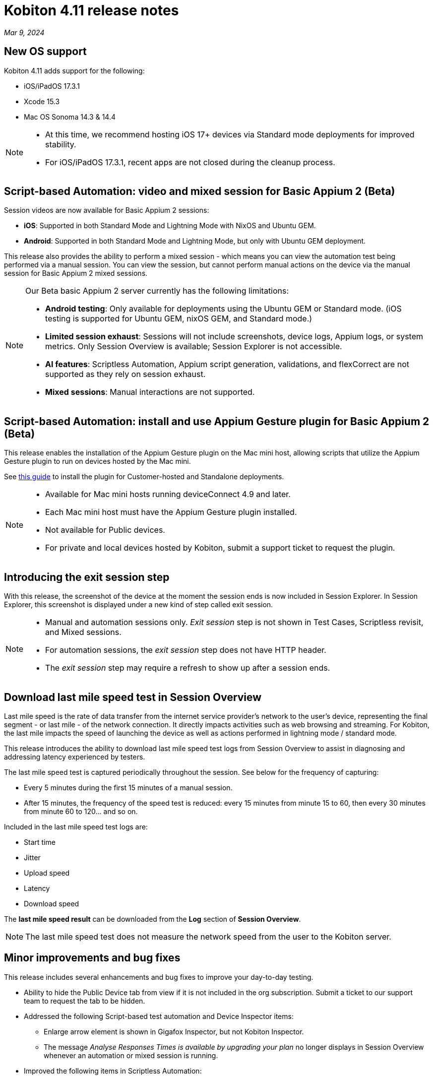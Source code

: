 = Kobiton 4.11 release notes
:navtitle: Kobiton 4.11 release notes

_Mar 9, 2024_

== New OS support

Kobiton 4.11 adds support for the following:

* iOS/iPadOS 17.3.1
* Xcode 15.3
* Mac OS Sonoma 14.3 & 14.4

[NOTE]
====
* At this time, we recommend hosting iOS 17+ devices via Standard mode deployments for improved stability.
* For iOS/iPadOS 17.3.1, recent apps are not closed during the cleanup process.
====

== Script-based Automation: video and mixed session for Basic Appium 2 (Beta)

Session videos are now available for Basic Appium 2 sessions:

* *iOS*: Supported in both Standard Mode and Lightning Mode with NixOS and Ubuntu GEM.
* *Android*: Supported in both Standard Mode and Lightning Mode, but only with Ubuntu GEM deployment.

This release also provides the ability to perform a mixed session - which means you can view the automation test being performed via a manual session. You can view the session, but cannot perform manual actions on the device via the manual session for Basic Appium 2 mixed sessions.

[NOTE]
====
Our Beta basic Appium 2 server currently has the following limitations:

* *Android testing*: Only available for deployments using the Ubuntu GEM or Standard mode. (iOS testing is supported for Ubuntu GEM, nixOS GEM, and Standard mode.)
* *Limited session exhaust*: Sessions will not include screenshots, device logs, Appium logs, or system metrics. Only Session Overview is available; Session Explorer is not accessible.
* *AI features*: Scriptless Automation, Appium script generation, validations, and flexCorrect are not supported as they rely on session exhaust.
* *Mixed sessions*: Manual interactions are not supported.
====

== Script-based Automation: install and use Appium Gesture plugin for Basic Appium 2 (Beta)

This release enables the installation of the Appium Gesture plugin on the Mac mini host, allowing scripts that utilize the Appium Gesture plugin to run on devices hosted by the Mac mini.

See xref:automation-testing:basic-appium-server/install-appium-gesture-plugin.adoc[this guide] to install the plugin for Customer-hosted and Standalone deployments.

[NOTE]
====
* Available for Mac mini hosts running deviceConnect 4.9 and later.
* Each Mac mini host must have the Appium Gesture plugin installed.
* Not available for Public devices.
* For private and local devices hosted by Kobiton, submit a support ticket to request the plugin.
====

== Introducing the exit session step

With this release, the screenshot of the device at the moment the session ends is now included in Session Explorer. In Session Explorer, this screenshot is displayed under a new kind of step called exit session.

[NOTE]
====
* Manual and automation sessions only. _Exit session_ step is not shown in Test Cases, Scriptless revisit, and Mixed sessions.
* For automation sessions, the _exit session_ step does not have HTTP header.
* The _exit session_ step may require a refresh to show up after a session ends.
====

== Download last mile speed test in Session Overview

Last mile speed is the rate of data transfer from the internet service provider's network to the user's device, representing the final segment - or last mile - of the network connection. It directly impacts activities such as web browsing and streaming. For Kobiton, the last mile impacts the speed of launching the device as well as actions performed in lightning mode / standard mode.

This release introduces the ability to download last mile speed test logs from Session Overview to assist in diagnosing and addressing latency experienced by testers.

The last mile speed test is captured periodically throughout the session. See below for the frequency of capturing:

* Every 5 minutes during the first 15 minutes of a manual session.
* After 15 minutes, the frequency of the speed test is reduced: every 15 minutes from minute 15 to 60, then every 30 minutes from minute 60 to 120… and so on.

Included in the last mile speed test logs are:

* Start time
* Jitter
* Upload speed
* Latency
* Download speed

The *last mile speed result* can be downloaded from the *Log* section of *Session Overview*.

[NOTE]
The last mile speed test does not measure the network speed from the user to the Kobiton server.

== Minor improvements and bug fixes

This release includes several enhancements and bug fixes to improve your day-to-day testing.

* Ability to hide the Public Device tab from view if it is not included in the org subscription. Submit a ticket to our support team to request the tab to be hidden.

* Addressed the following Script-based test automation and Device Inspector items:
** Enlarge arrow element is shown in Gigafox Inspector, but not Kobiton Inspector.
** The message _Analyse Responses Times is available by upgrading your plan_ no longer displays in Session Overview whenever an automation or mixed session is running.

* Improved the following items in Scriptless Automation:
** Revisit passed although the tap action was performed on the wrong element in Ipad Pro 11-inch.
** Revisit execution blocked due to the utilization of a delayed screen.
** Unusually long execution time for Scriptless process.

* Others items addressed:
** Android device’s current location constantly switches back and forth between mock and real location.
** Failed to launch device due to exception _Too many open files in system_ thrown from device health screen service.
** Failed to parse `.apk` file uploaded to Kobiton store due to segmentation fault when running the `aapt dump` command.
** Cannot set passcode on iPads when it is placed in Landscape mode.
